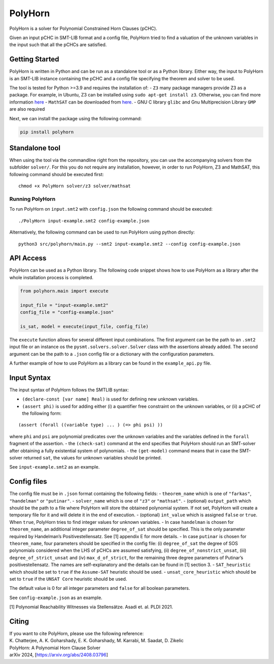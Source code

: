 PolyHorn
========

PolyHorn is a solver for Polynomial Constrained Horn Clauses (pCHC).

Given an input pCHC in SMT-LIB format and a config file, PolyHorn tried
to find a valuation of the unknown variables in the input such that all
the pCHCs are satisfied.

Getting Started
---------------

PolyHorn is written in Python and can be run as a standalone tool or as
a Python library. Either way, the input to PolyHorn is an SMT-LIB
instance containing the pCHC and a config file specifying the theorem
and solver to be used.

The tool is tested for Python >=3.9 and requires the installation of: -
``Z3`` many package managers provide Z3 as a package. For example, in
Ubuntu, Z3 can be installed using ``sudo apt-get install z3``.
Otherwise, you can find more information
`here <https://github.com/Z3Prover/z3>`__ - ``MathSAT`` can be
downloaded from `here <http://mathsat.fbk.eu/download.html>`__. - GNU C
library ``glibc`` and Gnu Multiprecision Library ``GMP`` are also
required

Next, we can install the package using the following command:

.. code:: bash

   pip install polyhorn

Standalone tool
---------------

When using the tool via the commandline right from the repository, you
can use the accompanying solvers from the subfolder ``solver/``. For
this you do not require any installation, however, in order to run
PolyHorn, Z3 and MathSAT, this following command should be executed
first:

::

   chmod +x PolyHorn solver/z3 solver/mathsat

Running PolyHorn
~~~~~~~~~~~~~~~~

To run PolyHorn on ``input.smt2`` with ``config.json`` the following
command should be executed:

::

   ./PolyHorn input-example.smt2 config-example.json

Alternatively, the following command can be used to run PolyHorn using
python directly:

::

   python3 src/polyhorn/main.py --smt2 input-example.smt2 --config config-example.json

API Access
----------

PolyHorn can be used as a Python library. The following code snippet
shows how to use PolyHorn as a library after the whole installation
process is completed.

.. code:: python

   from polyhorn.main import execute

   input_file = "input-example.smt2"
   config_file = "config-example.json"

   is_sat, model = execute(input_file, config_file)

The ``execute`` function allows for several different input
combinations. The first argument can be the path to an ``.smt2`` input
file or an instance os the ``pysmt.solvers.solver.Solver`` class with
the assertions already added. The second argument can be the path to a
``.json`` config file or a dictionary with the configuration parameters.

A further example of how to use PolyHorn as a library can be found in
the ``example_api.py`` file.

Input Syntax
------------

The input syntax of PolyHorn follows the SMTLIB syntax:

-  ``(declare-const [var name] Real)`` is used for defining new unknown
   variables.
-  ``(assert phi)`` is used for adding either (i) a quantifier free
   constraint on the unknown variables, or (ii) a pCHC of the following
   form:

::

   (assert (forall ((variable type) ... ) (=> phi psi) ))

where ``phi`` and ``psi`` are polynomial predicates over the unknown
variables and the variables defined in the ``forall`` fragment of the
assertion. - the ``(check-sat)`` command at the end specifies that
PolyHorn should run an SMT-solver after obtaining a fully existential
system of polynomials. - the ``(get-model)`` command means that in case
the SMT-solver returned ``sat``, the values for unknown variables should
be printed.

See ``input-example.smt2`` as an example.

Config files
------------

The config file must be in ``.json`` format containing the following
fields: - ``theorem_name`` which is one of ``"farkas"``, ``"handelman"``
or ``"putinar"``. - ``solver_name`` which is one of ``"z3"`` or
``"mathsat"``. - (optional) ``output_path`` which should be the path to
a file where PolyHorn will store the obtained polynomial system. If not
set, PolyHorn will create a temporary file for it and will delete it in
the end of execution. - (optional) ``int_value`` which is assigned
``false`` or ``true``. When ``true``, PolyHorn tries to find integer
values for unknown variables. - In case ``handelman`` is chosen for
``theorem_name``, an additional integer parameter ``degree_of_sat``
should be specified. This is the only parameter required by Handelman’s
Positivestellensatz. See [1] appendix E for more details. - In case
``putinar`` is chosen for ``theorem_name``, four parameters should be
specified in the config file: (i) ``degree_of_sat`` the degree of SOS
polynomials considered when the LHS of pCHCs are assumed satisfying,
(ii) ``degree_of_nonstrict_unsat``, (iii) ``degree_of_strict_unsat`` and
(iv) ``max_d_of_strict``, for the remaining three degree parameters of
Putinar’s positivestellensatz. The names are self-explanatory and the
details can be found in [1] section 3. - ``SAT_heuristic`` which should
be set to ``true`` if the ``Assume-SAT`` heuristic should be used. -
``unsat_core_heuristic`` which should be set to ``true`` if the
``UNSAT Core`` heuristic should be used.

The default value is 0 for all integer parameters and ``false`` for all
boolean parameters.

See ``config-example.json`` as an example.

[1] Polynomial Reachability Witnesses via Stellensätze. Asadi et.
al. PLDI 2021.

Citing
------

| If you want to cite PolyHorn, please use the following reference:
| K. Chatterjee, A. K. Goharshady, E. K. Goharshady, M. Karrabi, M.
  Saadat, D. Zikelic
| PolyHorn: A Polynomial Horn Clause Solver
| arXiv 2024, [https://arxiv.org/abs/2408.03796]
